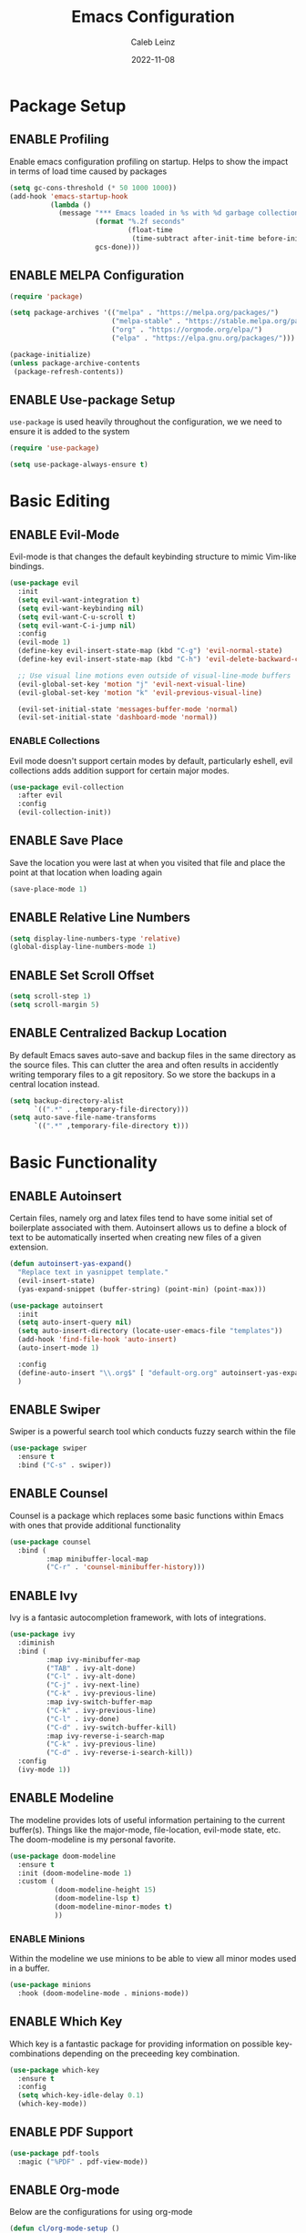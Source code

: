 #+TITLE: Emacs Configuration
#+AUTHOR: Caleb Leinz
#+DATE: 2022-11-08
#+TODO: ENABLE (e) | DISABLE (d)
#+STARTUP: show2levels

* Package Setup
** ENABLE Profiling
Enable emacs configuration profiling on startup. Helps to show the impact in terms of
load time caused by packages
#+BEGIN_SRC emacs-lisp
(setq gc-cons-threshold (* 50 1000 1000))
(add-hook 'emacs-startup-hook
          (lambda ()
            (message "*** Emacs loaded in %s with %d garbage collections."
                     (format "%.2f seconds"
                             (float-time
                              (time-subtract after-init-time before-init-time)))
                     gcs-done)))
#+END_SRC
** ENABLE MELPA Configuration
#+BEGIN_SRC emacs-lisp
  (require 'package)

  (setq package-archives '(("melpa" . "https://melpa.org/packages/")
                           ("melpa-stable" . "https://stable.melpa.org/packages/")
                           ("org" . "https://orgmode.org/elpa/")
                           ("elpa" . "https://elpa.gnu.org/packages/")))

  (package-initialize)
  (unless package-archive-contents
   (package-refresh-contents))
#+END_SRC 
** ENABLE Use-package Setup
~use-package~ is used heavily throughout the configuration, we we need to ensure it
is added to the system
#+BEGIN_SRC emacs-lisp
  (require 'use-package)

  (setq use-package-always-ensure t)
#+END_SRC
* Basic Editing
** ENABLE Evil-Mode
Evil-mode is that changes the default keybinding structure to mimic Vim-like bindings.
#+BEGIN_SRC emacs-lisp
  (use-package evil
    :init
    (setq evil-want-integration t)
    (setq evil-want-keybinding nil)
    (setq evil-want-C-u-scroll t)
    (setq evil-want-C-i-jump nil)
    :config
    (evil-mode 1)
    (define-key evil-insert-state-map (kbd "C-g") 'evil-normal-state)
    (define-key evil-insert-state-map (kbd "C-h") 'evil-delete-backward-char-and-join)

    ;; Use visual line motions even outside of visual-line-mode buffers
    (evil-global-set-key 'motion "j" 'evil-next-visual-line)
    (evil-global-set-key 'motion "k" 'evil-previous-visual-line)

    (evil-set-initial-state 'messages-buffer-mode 'normal)
    (evil-set-initial-state 'dashboard-mode 'normal))
#+END_SRC
*** ENABLE Collections
Evil mode doesn't support certain modes by default, particularly eshell, evil
collections adds addition support for certain major modes.
#+BEGIN_SRC emacs-lisp
  (use-package evil-collection
    :after evil
    :config
    (evil-collection-init))
#+END_SRC
** ENABLE Save Place
Save the location you were last at when you visited that file and place the point at
that location when loading again
#+BEGIN_SRC emacs-lisp
  (save-place-mode 1)
#+END_SRC
** ENABLE Relative Line Numbers
#+BEGIN_SRC emacs-lisp
  (setq display-line-numbers-type 'relative)
  (global-display-line-numbers-mode 1)
#+END_SRC
** ENABLE Set Scroll Offset
#+BEGIN_SRC emacs-lisp
  (setq scroll-step 1)
  (setq scroll-margin 5)
#+END_SRC
** ENABLE Centralized Backup Location
By default Emacs saves auto-save and backup files in the same directory as the source
files. This can clutter the area and often results in accidently writing temporary
files to a git repository. So we store the backups in a central location instead.
#+BEGIN_SRC emacs-lisp
  (setq backup-directory-alist
        `((".*" . ,temporary-file-directory)))
  (setq auto-save-file-name-transforms
        `((".*" ,temporary-file-directory t)))
#+END_SRC
* Basic Functionality
** ENABLE Autoinsert
Certain files, namely org and latex files tend to have some initial set of boilerplate
associated with them. Autoinsert allows us to define a block of text to be automatically
inserted when creating new files of a given extension.
#+BEGIN_SRC emacs-lisp
  (defun autoinsert-yas-expand()
    "Replace text in yasnippet template."
    (evil-insert-state)
    (yas-expand-snippet (buffer-string) (point-min) (point-max)))

  (use-package autoinsert
    :init
    (setq auto-insert-query nil)
    (setq auto-insert-directory (locate-user-emacs-file "templates"))
    (add-hook 'find-file-hook 'auto-insert)
    (auto-insert-mode 1)

    :config
    (define-auto-insert "\\.org$" [ "default-org.org" autoinsert-yas-expand ])
    )
#+END_SRC
** ENABLE Swiper
Swiper is a powerful search tool which conducts fuzzy search within the file
#+BEGIN_SRC emacs-lisp
  (use-package swiper
    :ensure t
    :bind ("C-s" . swiper))
#+END_SRC
** ENABLE Counsel
Counsel is a package which replaces some basic functions within Emacs with ones that
provide additional functionality
#+BEGIN_SRC emacs-lisp
  (use-package counsel
    :bind (
           :map minibuffer-local-map
           ("C-r" . 'counsel-minibuffer-history)))
#+END_SRC
** ENABLE Ivy
Ivy is a fantasic autocompletion framework, with lots of integrations.
#+BEGIN_SRC emacs-lisp
  (use-package ivy
    :diminish
    :bind (
           :map ivy-minibuffer-map
           ("TAB" . ivy-alt-done)	
           ("C-l" . ivy-alt-done)
           ("C-j" . ivy-next-line)
           ("C-k" . ivy-previous-line)
           :map ivy-switch-buffer-map
           ("C-k" . ivy-previous-line)
           ("C-l" . ivy-done)
           ("C-d" . ivy-switch-buffer-kill)
           :map ivy-reverse-i-search-map
           ("C-k" . ivy-previous-line)
           ("C-d" . ivy-reverse-i-search-kill))
    :config
    (ivy-mode 1))
#+END_SRC
** ENABLE Modeline
The modeline provides lots of useful information pertaining to the current buffer(s).
Things like the major-mode, file-location, evil-mode state, etc. The doom-modeline is
my personal favorite.
#+BEGIN_SRC emacs-lisp
  (use-package doom-modeline
    :ensure t
    :init (doom-modeline-mode 1)
    :custom (
             (doom-modeline-height 15)
             (doom-modeline-lsp t)
             (doom-modeline-minor-modes t)
             ))
#+END_SRC
*** ENABLE Minions
Within the modeline we use minions to be able to view all minor modes used in a buffer.
#+BEGIN_SRC emacs-lisp
  (use-package minions
    :hook (doom-modeline-mode . minions-mode))
#+END_SRC
** ENABLE Which Key
Which key is a fantastic package for providing information on possible key-combinations
depending on the preceeding key combination.
#+BEGIN_SRC emacs-lisp
  (use-package which-key
    :ensure t
    :config
    (setq which-key-idle-delay 0.1)
    (which-key-mode))
#+END_SRC
** ENABLE PDF Support
#+BEGIN_SRC emacs-lisp
  (use-package pdf-tools
    :magic ("%PDF" . pdf-view-mode))
#+END_SRC
** ENABLE Org-mode
Below are the configurations for using org-mode 
#+BEGIN_SRC emacs-lisp
  (defun cl/org-mode-setup ()
    (visual-line-mode 1)
    (flyspell-mode 1))

  (use-package org
    :hook (org-mode . cl/org-mode-setup)
    :config

    (use-package evil-org
        :ensure t
        :after (evil org)
        :config
        (add-hook 'org-mode-hook 'evil-org-mode)
        (add-hook 'evil-org-mode-hook
              (lambda ()
              (evil-org-set-key-theme '(navigation insert textobjects additional calendar todo))))
        (require 'evil-org-agenda)
        (evil-org-agenda-set-keys))

    (use-package org-bullets
      :after org
      :hook (org-mode . org-bullets-mode))
  
    (setq org-agenda-start-with-log-mode t)
    (setq org-log-done 'time)
    (setq org-log-into-drawer t)
    (setq org-startup-indented t)
    ;; Set Org-Mode TODO keywords
    (setq org-todo-keywords
          '((sequence "TODO(t)" "PROG(p)" "PROJ(j)" "SENT(s)" "|" "DONE(d)" "CANC(c)" "PASS(a)")))
    ;; Set Org-Mode TODO state colors
    (setq org-todo-keyword-faces
          '(("TODO" . "#ff5555") ("PROG" . "#ffb86c") ("PROJ" . "#8be9fd") ("SENT" . "#ff79c6")
            ("DONE" . "#50fa7b") ("CANC" . "#a4fcba") ("PASS" . "#44475a")))

    ;; Save Org buffers after refiling!
    (advice-add 'org-refile :after 'org-save-all-org-buffers))
#+END_SRC
*** ENABLE Org-transclusion
Org transclusion allows for .org files to contain windows into other files which are
kept up to date with the current state of those files.
#+BEGIN_SRC emacs-lisp
  (use-package org-transclusion
    :after org)
#+END_SRC
* Keybindings
Below are the list of keybindings for the configuration, certain package-specific keybindings
are configured in their respective use-package blocks, but most keybindings are handled here.
#+BEGIN_SRC emacs-lisp
  (use-package general
    :config
    (general-evil-setup t)
    (general-override-mode)
    (general-define-key
     :states '(normal visual insert emacs)
     :keymaps 'override
     :prefix "SPC"
     :non-normal-prefix "C-SPC"
      "o"  '(:ignore t :which-key "Org")
      "p"  '(projectile-command-map :which-key "Project")
      "x"  '(execute-extended-command :which-key "M-x")

      "b"  '(:ignore t :which-key "Buffers")
      "bb" '(counsel-switch-buffer :which-key "Switch buffer")
      "bl" '(evil-next-buffer :which-key "Next buffer")
      "bh" '(evil-prev-buffer :which-key "Next buffer")
      "bk" '(kill-buffer :which-key "Kill buffer")

      "f"  '(:ignore t :which-key "Files")
      "fs" '(save-buffer :which-key "save-buffer")
      "ff" '(counsel-find-file :which-key "counsel-find-file")
      "fr" '(counsel-recentf :which-key "counsel-recentf")

      "w"  '(:ignore t :which-key "Windows")
      "ws" '(evil-window-new :which-key "Split window horizontally")
      "wv" '(evil-window-vnew :which-key "Split window vertically")
      "wd" '(evil-window-delete :which-key "Delete window")
      "wo" '(delete-other-windows :which-key "Delete other window")
      "wj" '(evil-window-down :which-key "Switch to window down")
      "wk" '(evil-window-up :which-key "Switch to window up")
      "wh" '(evil-window-left :which-key "Switch to window left")
      "wl" '(evil-window-right :which-key "Switch to window right")
      "wJ" '(evil-window-move-very-bottom :which-key "Move window down")
      "wK" '(evil-window-move-very-top :which-key "Move window up")
      "wH" '(evil-window-move-far-left :which-key "Move window left")
      "wL" '(evil-window-move-far-right :which-key "Move window right")

      "l"  '(:ignore t :which-key "LSP")
      "lf" '(lsp-ui-peek-find-definitions :which-key "Show function definition")
      "le" '(flycheck-list-errors :which-key "List Errors")
      "lk" '(lsp-ui-doc-toggle :which-key "Show item docs")
      "lc" '(:ignore t :which-key "Code")
      "lw" '(:ignore t :which-key "Workspace")
      "lwr" '(lsp-workspace-restart :which-key "Restart workspace")
      "lcp" '(check-parens :which-key "Check parenthesis errors")
      "lca" '(lsp-execute-code-action :which-key "Perform code actions") 
      "lr" '(lsp-rename :which-key "Rename")

      "h"  '(:ignore t :which-key "Helper")
      "ht" '(counsel-load-theme :which-key "Load theme")

      "g"  '(:ignore t :which-key "Magit")
      "gg" '(magit-status :which-key "magit-status")
      "gf" '(magit-fetch :which-key "magit-fetch") 
      "gF" '(magit-fetch-all :which-key "magit-fetch-all") 
      "gb" '(magit-branch :which-key "magit-branch")
      "gp" '(magit-push-to-remote :which-key "magit-push")
      "gs" '(magit-stage-modified :which-key "magit-stage-modified")
      "gc" '(magit-commit :which-key "magit-commit")

      "r"  '(:ignore t :which-key "Configuration changes")
      "rr" '((lambda () (interactive) (load-file "~/.config/emacs/init.el")) :which-key "Reload init.el")
      "re" '((lambda () (interactive) (find-file "~/.config/emacs/config.org")) :which-key "Open init.el")

      "oy" '(org-store-link :which-key "org-store-link")

      "e"  '(eshell :which-key "Eshell")
      "x"  '(counsel-M-x :which-key "M-x")
      "/"  '(evilnc-comment-or-uncomment-lines :which-key "Un/Comment lines")
     )

    ;; Org-mode specific bindings
    (general-define-key
     :states '(normal visual emacs)
     :keymaps '(org-mode-map)
     :prefix "SPC"
     "of" '(org-open-at-point :which-key "org-open-at-point")
     "oi" '(org-insert-link :which-key "org-insert-link")
     )

    ;; Rust specific bindings
    (general-define-key
     :states '(normal visual emacs)
     :keymaps '(rustic-mode-map)
     :prefix "SPC"
     "cr" '(rustic-cargo-run :which-key "cargo run")
     "cb" '(rustic-cargo-build-arguments '("--release") :which-key "cargo build --release")
     "cc" '(rustic-cargo-build :which-key "cargo build")
     "cd" '(rustic-cargo-build-doc :which-key "cargo doc")
     "ch" '(lsp-rust-analyzer-inlay-hints-mode :which-key "toggle-inlay-hints") 
     )
  )
#+END_SRC

* Development Configurations
** DISABLE Centaur Tabs
Centaur tabs provide a clean way of displaying "tabs" at the top of the screen similar
to more modern editors. These mostly act as links to other buffers. I don't use
centaur tabs as I find it to usually waste realestate.
#+BEGIN_SRC emacs-lisp
  (use-package centaur-tabs
    :config
    (setq centaur-tabs-set-icons t
          centaur-tabs-show-navigation-buttons t
          centaur-tabs-height 32
          centaur-tabs-set-modified-marker t)
    (centaur-tabs-change-fonts "Fira Code Retina" 120))
#+END_SRC
** ENABLE Company
Company provides code completion, finding function definitions, variable name,
etc.
#+BEGIN_SRC emacs-lisp
  (use-package company
    :ensure
    :custom
    (company-idle-delay 0.0) ;; how long to wait until popup
    ;; (company-begin-commands nil) ;; uncomment to disable popup
    :hook (prog-mode . company-mode)
    :bind
    (:map company-active-map
          ("<tab>" . company-complete-selection)
          ("C-n" . company-select-next)
          ("C-p" . company-select-previous)
          ("M-<" . company-select-first)
          ("M->" . company-select-last))
    :config
    (use-package company-jedi)
  )
#+END_SRC
** ENABLE Fill Column Mode
Fill column mode displays a vertical line at a particular column for the file. This
is useful for ensuring code confines to standards.
#+BEGIN_SRC emacs-lisp
  (add-hook 'prog-mode-hook 'display-fill-column-indicator-mode)
  (setq-default fill-column 90)
#+END_SRC
** ENABLE Flycheck
On the fly syntax checker
#+BEGIN_SRC emacs-lisp
  (use-package flycheck
    :ensure t
    :init (global-flycheck-mode))
#+END_SRC
** ENABLE Highlight Matching Parens
Placing your cursor on a parenthesis will highlight the matching parenthesis
#+BEGIN_SRC emacs-lisp
  (use-package paren
    :config
    (set-face-attribute 'show-paren-match-expression nil :background "#363e4a")
    (show-paren-mode 1))
#+END_SRC
** ENABLE Highlight git Diffs
When editing a file within a git repository, changes to the file will be displayed
by various colors in the left gutter. Useful for seeing which changes are yet to
be committed from within the files.
#+BEGIN_SRC emacs-lisp
  (use-package diff-hl
    :config
    (diff-hl-dired-mode t)
    (add-hook 'magit-pre-refresh-hook 'diff-hl-magit-pre-refresh)
    (add-hook 'magit-post-refresh-hook 'diff-hl-magit-post-refresh)
    :hook (prog-mode . diff-hl-mode))
#+END_SRC
** ENABLE LSP
LSP is likely the most important feature of this configuration. LSP configuration within
Emacs is very powerful and being able to code with LSP support immediately elevates
Emacs to the level of other IDEs.
#+BEGIN_SRC emacs-lisp
  (use-package lsp-mode
    :ensure
    :commands lsp
    :custom
    ;; what to use when checking on-save. "check" is default, I prefer clippy
    (lsp-rust-analyzer-cargo-watch-command "clippy")
    ;;(lsp-eldoc-render-all t)
    (lsp-idle-delay 0.5)
    (lsp-rust-analyzer-server-display-inlay-hints t)
    (lsp-rust-analyzer-display-lifetime-elision-hints-enable "skip_trivial")
    (lsp-rust-analyzer-display-chaining-hints t)
    (lsp-rust-analyzer-display-lifetime-elision-hints-use-parameter-names t)
    (lsp-rust-analyzer-display-closure-return-type-hints t)
    (lsp-rust-analyzer-display-parameter-hints t)
    (lsp-rust-analyzer-display-reborrow-hints nil)
    :config
    (add-hook 'lsp-mode-hook 'lsp-ui-mode))
#+END_SRC
*** ENABLE LSP UI
LSP UI allows for things like peeking references and documentation without leaving
the current file.
#+BEGIN_SRC emacs-lisp
  (use-package lsp-ui
    :ensure
    :commands lsp-ui-mode
    :custom
    (lsp-ui-peek-always-show t)
    ;; When peeking definitions it will look for them with lsp-peek, nice!
    (lsp-ui-peek-enable t)
    ;; I might remove this option, it's quite messy/distracting
    (lsp-ui-sideline-show-hover nil)
    (lsp-ui-sideline-show-diagnostics t)
    (lsp-ui-sideline--push-info nil)
    ;; Read docs with hover
    (lsp-ui-doc-enable t)
    ;; (lsp-ui-doc-delay 2)
    ;; (lsp-ui-doc-show-with-cursor t)
    (lsp-ui-doc-position 'at-point)
    ;; Show file directory when peeking definitions
    (lsp-ui-peek-show-directory t)
    ;; (define-key lsp-ui-doc-frame-mode-map (kbd "ESC") 'lsp-ui-doc-hide)
    :bind
    (:map lsp-mode-map
          ([remap xref-find-definitions] . lsp-ui-peek-find-definitions)
          ([remap xref-find-references] . lsp-ui-peek-find-references)))
#+END_SRC
*** ENABLE LSP Ivy
Use Ivy for LSP completion
#+BEGIN_SRC emacs-lisp
  (use-package lsp-ivy :commands lsp-ivy-workspace-symbol)
#+END_SRC
** ENABLE Magit
Magit is a world-class git frontend. It is one of the best git clients full stop.
#+BEGIN_SRC emacs-lisp
  (use-package magit
    :init
    (message "Loading Magit!")
    :config
    (message "Loaded Magit!"))
#+END_SRC
** ENABLE Nerd Commenter
Provides a fast way of commenting single lines, or blocks of code.
#+BEGIN_SRC emacs-lisp
  (use-package evil-nerd-commenter
    :bind ("M-/" . evilnc-comment-or-uncomment-lines))
#+END_SRC
** ENABLE Projectile
#+BEGIN_SRC emacs-lisp
  (use-package projectile
    :diminish projectile-mode
    :config (projectile-mode))
#+END_SRC
** ENABLE Rainbow Delimiters
Rainbow delimiters make it much easier to tell which parentheses and brackets are
associated with one another
#+BEGIN_SRC emacs-lisp
  (use-package rainbow-delimiters
    :hook
    (prog-mode . rainbow-delimiters-mode)
    (toml-mode . rainbow-delimiters-mode))
#+END_SRC
** ENABLE Rainbow Mode
Rainbow mode highlights certain color keywords with the appropriate color they represent.
This is useful for certain file types in which colors are commonly defined such as CSS,
HTML, LaTeX, etc.
#+BEGIN_SRC emacs-lisp
  (use-package rainbow-mode
    :hook ((css-mode-hook . rainbow-mode)
           (html-mode-hook . rainbow-mode)
           (latex-mode-hook . rainbow-mode)
           (scss-mode-hook . rainbow-mode)))
#+END_SRC
** ENABLE Smart Parenthesis
Smart parenthesis automatically add the associated closing parenthesis (and brackets).
#+BEGIN_SRC emacs-lisp
  (use-package smartparens
    :hook (prog-mode . smartparens-mode)
          (toml-mode . smartparens-mode))
#+END_SRC
** ENABLE Snippets
Snippets are a powerful tool for speeding up the insertion of certain boilerplate code
#+BEGIN_SRC emacs-lisp
  (use-package yasnippet
    :ensure
    :config
    (setq yas-snippet-dirs
          '("~/.config/emacs/snippets/"))
    (yas-reload-all)
    (yas-global-mode)
    (add-hook 'prog-mode-hook 'yas-minor-mode)
    (add-hook 'text-mode-hook 'yas-minor-mode)
    (use-package yasnippet-snippets))
#+END_SRC
** ENABLE Tree Sitter
Tree sitter is a parser for source files which aims to be faster, more robust, and more
feature rich than typical regex parsing. So far it's been amazing.
#+BEGIN_SRC emacs-lisp
  (use-package tree-sitter
    :config
    (use-package tree-sitter-langs)
    (global-tree-sitter-mode)
    (add-hook 'tree-sitter-after-on-hook #'tree-sitter-hl-mode))
#+END_SRC
** ENABLE Vterm
[[https://github.com/akermu/emacs-libvterm][vterm]] is a major mode which adds full fledged terminal support for emacs, including
support for different shells like fish, and support for terminal modelines like starship.
#+BEGIN_SRC emacs-lisp
  (use-package vterm)
#+END_SRC
* Development Configurations - Language Specific
** ENABLE Python
*** ENABLE Elpy Framework
#+BEGIN_SRC emacs-lisp
  (use-package elpy
    :init (add-hook 'python-mode-hook #'elpy-enable)
    :config
    (setq elpy-rpc-python-command "python3")
    (setq python-shell-interpreter "python3")
    (add-hook 'elpy-mode-hook 'lsp))
#+END_SRC
*** ENABLE Black Formatting
Format python files on save based on the black standard
#+BEGIN_SRC emacs-lisp
  (use-package blacken
    :init (add-hook 'elpy-mode-hook 'blacken-mode))
#+END_SRC
** ENABLE Rust
LSP handled via rust-analyzer, autoformat on save, ensure tree-sitter mode
#+BEGIN_SRC emacs-lisp
  (defun cl/rustic-mode-hook ()
    (when buffer-file-name
      (setq-local buffer-save-without-query t)))
  
  (use-package rustic
    :ensure
    :bind (:map rustic-mode-map
                ("M-j" . lsp-ui-imenu)
                ("M-?" . lsp-find-references)
                ("C-c C-c l" . flycheck-list-errors)
                ("C-c C-c a" . lsp-execute-code-action)
                ("C-c C-c r" . lsp-rename)
                ("C-c C-c q" . lsp-workspace-restart)
                ("C-c C-c Q" . lsp-workspace-shutdown)
                ("C-c C-c s" . lsp-rust-analyzer-status))
    :config
    (setq rustic-format-on-save t)
    (setq rustic-format-display-method 'ignore)
    (add-hook 'rustic-mode-hook 'cl/rustic-mode-hook)
    (add-hook 'rust-mode-hook #'tree-sitter-mode)
    (setq lsp-rust-analyzer-server-command '("~/.rustup/toolchains/stable-x86_64-unknown-linux-gnu/bin/rust-analyzer")))
#+END_SRC
** ENABLE C/C++
Configure C/C++ editing to use clangd as the debugger.
#+BEGIN_SRC emacs-lisp
  (use-package eglot
    :config
    (add-to-list 'eglot-server-programs '((c++-mode c-mode) "clangd"))
    (add-hook 'c-mode-hook 'eglot-ensure)
    (add-hook 'c++-mode-hook 'eglot-ensure))
#+END_SRC
* Look and Feel
** ENABLE Font
Set the font to FiraCode
#+BEGIN_SRC emacs-lisp
  (set-face-attribute 'default nil :font "Fira Code Retina" :height 110)
#+END_SRC
*** ENABLE Ligatures
Enable FiraCode ligatures when in programming buffers. Also disable certain
patterns which are distracting
#+BEGIN_SRC emacs-lisp
  (use-package fira-code-mode
    :custom (fira-code-mode-disabled-ligatures '("x", ":"))
    :hook prog-mode)                                         
#+END_SRC
** ENABLE Minimal Setup
*** ENABLE Block startup message
By default Emacs loads with a startup message that can be useful when starting
out but is not necessary for most users
#+BEGIN_SRC emacs-lisp
  (setq inhibit-startup-message t)
#+END_SRC
*** ENABLE Disable Menu Bar
#+BEGIN_SRC emacs-lisp
  (menu-bar-mode -1)
#+END_SRC
*** ENABLE Disable Tool Bar
#+BEGIN_SRC emacs-lisp
  (tool-bar-mode -1)
#+END_SRC
*** ENABLE Disable Scroll Bar
#+BEGIN_SRC emacs-lisp
  (scroll-bar-mode -1) ; Disable scrollbar
#+END_SRC
** ENABLE ThemeBy default the theme used is the booberry theme, however I've also included the
doom-emacs themes since they are extremely high quality
*** ENABLE Autothemer
#+BEGIN_SRC emacs-lisp
  (use-package autothemer
    :ensure t)
#+END_SRC
*** ENABLE Booberry Theme
Booberry is an emacs port of the Helix theme of the same name
#+BEGIN_SRC emacs-lisp
  (add-to-list 'custom-theme-load-path "~/.config/emacs/booberry-theme/")
  (load-theme 'booberry t)
#+END_SRC
*** DISABLE Doom Theme
#+BEGIN_SRC emacs-lisp
  (use-package doom-themes
    :ensure t
    :config
    ;; Global settings (defaults)
    (setq doom-themes-enable-bold t    ; if nil, bold is universally disabled
          doom-themes-enable-italic t) ; if nil, italics is universally disabled

    ;; Enable flashing mode-line on errors
    (doom-themes-visual-bell-config)
    ;; Corrects (and improves) org-mode's native fontification.
    (doom-themes-org-config))
#+END_SRC


